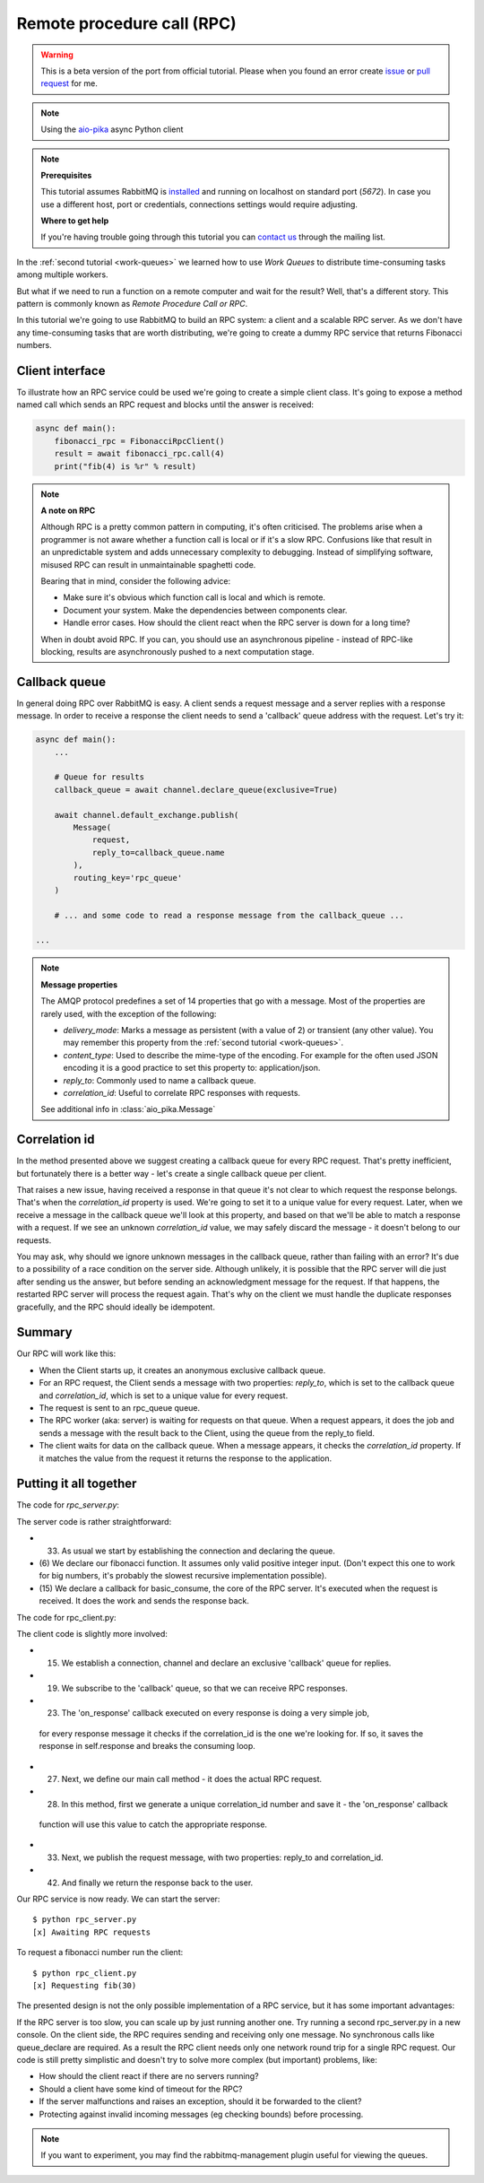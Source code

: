 .. _issue: https://github.com/mosquito/aio-pika/issues
.. _pull request: https://github.com/mosquito/aio-pika/compare
.. _aio-pika: https://github.com/mosquito/aio-pika
.. _rpc:

Remote procedure call (RPC)
===========================

.. warning::

    This is a beta version of the port from official tutorial. Please when you found an
    error create `issue`_ or `pull request`_ for me.


.. note::
    Using the `aio-pika`_ async Python client

.. note::

    **Prerequisites**

    This tutorial assumes RabbitMQ is installed_ and running on localhost on standard port (`5672`).
    In case you use a different host, port or credentials, connections settings would require adjusting.

    .. _installed: https://www.rabbitmq.com/download.html

    **Where to get help**

    If you're having trouble going through this tutorial you can `contact us`_ through the mailing list.

    .. _contact us: https://groups.google.com/forum/#!forum/rabbitmq-users


In the :ref:`second tutorial <work-queues>` we learned how to use *Work Queues* to distribute
time-consuming tasks among multiple workers.

But what if we need to run a function on a remote computer and wait for the result? Well, that's a
different story. This pattern is commonly known as *Remote Procedure Call or RPC*.

In this tutorial we're going to use RabbitMQ to build an RPC system: a client and a scalable RPC server.
As we don't have any time-consuming tasks that are worth distributing, we're going to create a dummy
RPC service that returns Fibonacci numbers.


Client interface
++++++++++++++++

To illustrate how an RPC service could be used we're going to create a simple client class. It's going to expose
a method named call which sends an RPC request and blocks until the answer is received:

.. code-block:: python

    async def main():
        fibonacci_rpc = FibonacciRpcClient()
        result = await fibonacci_rpc.call(4)
        print("fib(4) is %r" % result)


.. note::
    **A note on RPC**

    Although RPC is a pretty common pattern in computing, it's often criticised. The
    problems arise when a programmer is not aware whether a function call is local or
    if it's a slow RPC. Confusions like that result in an unpredictable system and adds
    unnecessary complexity to debugging. Instead of simplifying software, misused RPC can
    result in unmaintainable spaghetti code.

    Bearing that in mind, consider the following advice:

    * Make sure it's obvious which function call is local and which is remote.
    * Document your system. Make the dependencies between components clear.
    * Handle error cases. How should the client react when the RPC server is down for a long time?

    When in doubt avoid RPC. If you can, you should use an asynchronous pipeline - instead
    of RPC-like blocking, results are asynchronously pushed to a next computation stage.

Callback queue
++++++++++++++

In general doing RPC over RabbitMQ is easy. A client sends a request message and a server
replies with a response message. In order to receive a response the client needs to send
a 'callback' queue address with the request. Let's try it:

.. code-block:: python

    async def main():
        ...

        # Queue for results
        callback_queue = await channel.declare_queue(exclusive=True)

        await channel.default_exchange.publish(
            Message(
                request,
                reply_to=callback_queue.name
            ),
            routing_key='rpc_queue'
        )

        # ... and some code to read a response message from the callback_queue ...

    ...

.. note::

    **Message properties**

    The AMQP protocol predefines a set of 14 properties that go with a message. Most of the
    properties are rarely used, with the exception of the following:

    * `delivery_mode`: Marks a message as persistent (with a value of 2) or transient (any other value). You may
      remember this property from the :ref:`second tutorial <work-queues>`.
    * `content_type`: Used to describe the mime-type of the encoding. For example for the
      often used JSON encoding it is a good practice to set this property to: application/json.
    * `reply_to`: Commonly used to name a callback queue.
    * `correlation_id`: Useful to correlate RPC responses with requests.

    See additional info in :class:`aio_pika.Message`


Correlation id
++++++++++++++

In the method presented above we suggest creating a callback queue for
every RPC request. That's pretty inefficient, but fortunately there
is a better way - let's create a single callback queue per client.

That raises a new issue, having received a response in that queue
it's not clear to which request the response belongs. That's when the
`correlation_id` property is used. We're going to set it to a unique value
for every request. Later, when we receive a message in the callback queue
we'll look at this property, and based on that we'll be able to match a
response with a request. If we see an unknown `correlation_id` value, we
may safely discard the message - it doesn't belong to our requests.

You may ask, why should we ignore unknown messages in the callback queue,
rather than failing with an error? It's due to a possibility of a race
condition on the server side. Although unlikely, it is possible that the
RPC server will die just after sending us the answer, but before sending an
acknowledgment message for the request. If that happens, the restarted
RPC server will process the request again. That's why on the client we
must handle the duplicate responses gracefully, and the RPC should
ideally be idempotent.


Summary
+++++++

.. image:: static/python-six.png
   :align: center

Our RPC will work like this:

* When the Client starts up, it creates an anonymous exclusive callback queue.
* For an RPC request, the Client sends a message with two properties: `reply_to`,
  which is set to the callback queue and `correlation_id`, which is set to a
  unique value for every request.
* The request is sent to an rpc_queue queue.
* The RPC worker (aka: server) is waiting for requests on that queue. When a
  request appears, it does the job and sends a message with the result back to the
  Client, using the queue from the reply_to field.
* The client waits for data on the callback queue. When a message appears, it
  checks the `correlation_id` property. If it matches the value from the
  request it returns the response to the application.


Putting it all together
+++++++++++++++++++++++

The code for *rpc_server.py*:

.. code-block:: python
    :linenos:

    import asyncio
    from functools import partial
    from aio_pika import connect, IncomingMessage, Exchange, Message


    def fib(n):
        if n == 0:
            return 0
        elif n == 1:
            return 1
        else:
            return fib(n-1) + fib(n-2)


    def on_message(exchange: Exchange, message: IncomingMessage):
        with message.process():
            n = int(body)

            print(" [.] fib(%s)" % n)
            response = fib(n)

            exchange.publish(
                Message(
                    body=str(response)
                    correlation_id=message.correlation_id
                ),
                routing_key=message.reply_to
            )


    async def main(loop):
        # Perform connection
        connection = await connect("amqp://guest:guest@localhost/", loop=loop)

        # Creating a channel
        channel = await connection.channel()

        # Declaring queue
        queue = await channel.declare_queue('rpc_queue')

        # Start listening the queue with name 'hello'
        await queue.consume(
            partial(
                on_message,
                channel.default_exchange
            )
        )


    if __name__ == "__main__":
        loop = asyncio.get_event_loop()
        loop.add_callback(main(loop))

        # we enter a never-ending loop that waits for data and runs callbacks whenever necessary.
        print(" [x] Awaiting RPC requests")
        loop.run_forever()


The server code is rather straightforward:

* (33) As usual we start by establishing the connection and declaring the queue.
* (6) We declare our fibonacci function. It assumes only valid positive integer input.
  (Don't expect this one to work for big numbers, it's probably the slowest recursive implementation possible).
* (15) We declare a callback for basic_consume, the core of the RPC server.
  It's executed when the request is received. It does the work and sends the response back.


The code for rpc_client.py:


.. code-block:: python
    :linenos:

    import asyncio
    from functools import partial
    from aio_pika import connect, IncomingMessage, Message


    class FibonacciRpcClient:
        def __init__(self, loop):
            self.connection = None
            self.channel = None
            self.callback_queue = None
            self.futures = {}
            self.loop = loop

        async def connect(self):
            self.connection = await connect("amqp://guest:guest@localhost/", loop=loop)
            self.channel = await connection.channel()
            self.callback_queue = await channel.declare_queue(exclusive=True)

            await queue.consume(self.on_response)

            return self

        def on_response(self, message: IncomingMessage):
            future = self.futures.pop(message.correlation_id)
            future.set_result(message.body)

        async def call(self, n):
            correlation_id = str(uuid.uuid4())
            future = loop.create_future()

            self.futures[correlation_id] = future

            self.channel.default_exchange.publish(
                Message(
                    bytes(n),
                    correlation_id=correlation_id,
                    reply_to=self.callback_queue.name,
                ),
                routing_key='rpc_queue',
            )

            return int(await future)


    async def main(loop):
        fibonacci_rpc = await FibonacciRpcClient(loop).connect()
        print(" [x] Requesting fib(30)")
        response = await fibonacci_rpc.call(30)
        print(" [.] Got %r" % response)


    if __name__ == "__main__":
        loop = asyncio.get_event_loop()
        loop.run_until_complete(main())

The client code is slightly more involved:

* (15) We establish a connection, channel and declare an exclusive 'callback' queue for replies.
* (19) We subscribe to the 'callback' queue, so that we can receive RPC responses.
* (23) The 'on_response' callback executed on every response is doing a very simple job,
 for every response message it checks if the correlation_id is the one we're looking for.
 If so, it saves the response in self.response and breaks the consuming loop.
* (27) Next, we define our main call method - it does the actual RPC request.
* (28) In this method, first we generate a unique correlation_id number and save it - the 'on_response' callback
 function will use this value to catch the appropriate response.
* (33) Next, we publish the request message, with two properties: reply_to and correlation_id.
* (42) And finally we return the response back to the user.

Our RPC service is now ready. We can start the server::

    $ python rpc_server.py
    [x] Awaiting RPC requests

To request a fibonacci number run the client::

    $ python rpc_client.py
    [x] Requesting fib(30)

The presented design is not the only possible implementation of
a RPC service, but it has some important advantages:

If the RPC server is too slow, you can scale up by just running another one.
Try running a second rpc_server.py in a new console.
On the client side, the RPC requires sending and receiving only one message.
No synchronous calls like queue_declare are required. As a result the RPC client
needs only one network round trip for a single RPC request.
Our code is still pretty simplistic and doesn't try to solve more
complex (but important) problems, like:

* How should the client react if there are no servers running?
* Should a client have some kind of timeout for the RPC?
* If the server malfunctions and raises an exception, should it be forwarded to the client?
* Protecting against invalid incoming messages (eg checking bounds) before processing.

.. note::

    If you want to experiment, you may find the rabbitmq-management plugin useful for viewing the queues.
